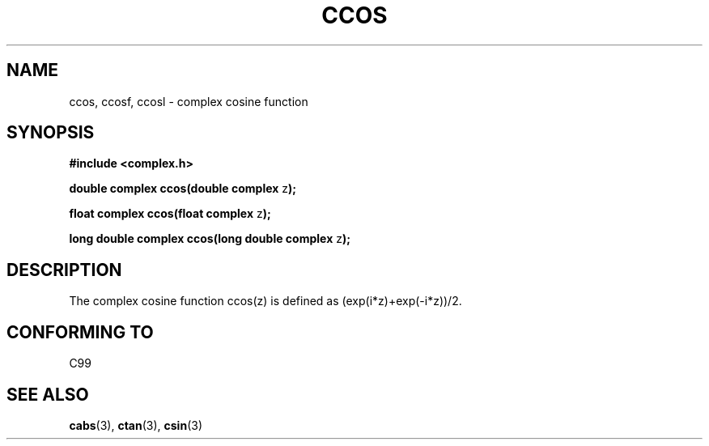 .\" Copyright 2002 Walter Harms (walter.harms@informatik.uni-oldenburg.de)
.\" Distributed under GPL
.\"
.TH CCOS 3 2002-07-28 "" "complex math routines"
.SH NAME
ccos, ccosf, ccosl \- complex cosine function
.SH SYNOPSIS
.B #include <complex.h>
.sp
.BR "double complex ccos(double complex " z ");"
.sp
.BR "float complex ccos(float complex " z ");"
.sp
.BR "long double complex ccos(long double complex " z ");"
.sp
.SH DESCRIPTION
The complex cosine function ccos(z) is defined as (exp(i*z)+exp(-i*z))/2. 
.SH "CONFORMING TO"
C99
.SH "SEE ALSO"
.BR cabs (3),
.BR ctan (3),
.BR csin (3)